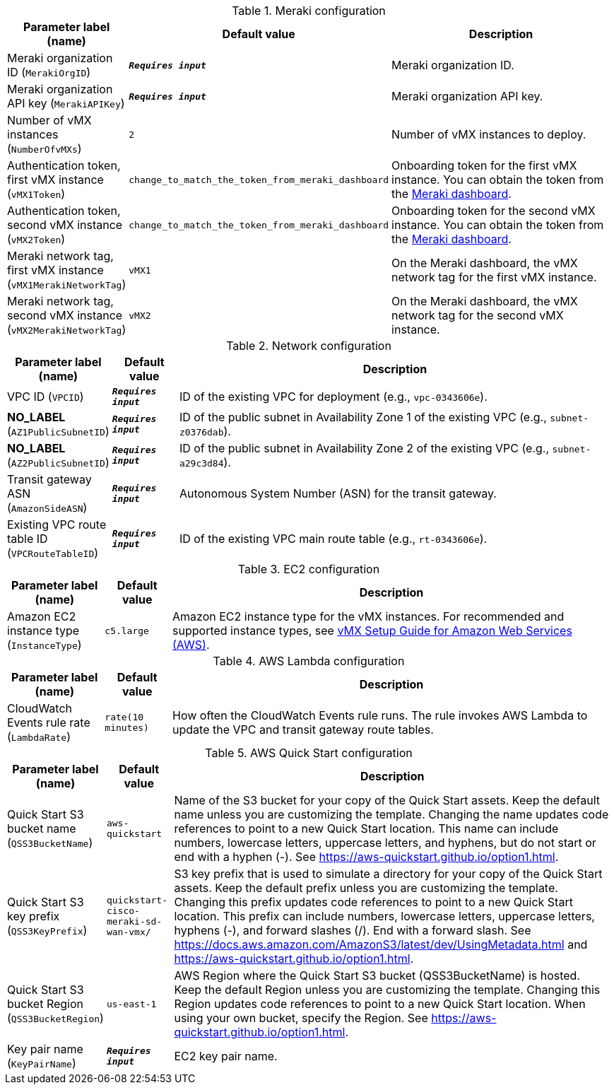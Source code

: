
.Meraki configuration
[width="100%",cols="16%,11%,73%",options="header",]
|===
|Parameter label (name) |Default value|Description|Meraki organization ID
(`MerakiOrgID`)|`**__Requires input__**`|Meraki organization ID.|Meraki organization API key
(`MerakiAPIKey`)|`**__Requires input__**`|Meraki organization API key.|Number of vMX instances
(`NumberOfvMXs`)|`2`|Number of vMX instances to deploy.|Authentication token, first vMX instance
(`vMX1Token`)|`change_to_match_the_token_from_meraki_dashboard`|Onboarding token for the first vMX instance. You can obtain the token from the https://account.meraki.com/login/dashboard_login?go=%2F[Meraki dashboard^].|Authentication token, second vMX instance
(`vMX2Token`)|`change_to_match_the_token_from_meraki_dashboard`|Onboarding token for the second vMX instance. You can obtain the token from the https://account.meraki.com/login/dashboard_login?go=%2F[Meraki dashboard^].|Meraki network tag, first vMX instance
(`vMX1MerakiNetworkTag`)|`vMX1`|On the Meraki dashboard, the vMX network tag for the first vMX instance.|Meraki network tag, second vMX instance
(`vMX2MerakiNetworkTag`)|`vMX2`|On the Meraki dashboard, the vMX network tag for the second vMX instance.
|===
.Network configuration
[width="100%",cols="16%,11%,73%",options="header",]
|===
|Parameter label (name) |Default value|Description|VPC ID
(`VPCID`)|`**__Requires input__**`|ID of the existing VPC for deployment (e.g., `vpc-0343606e`).|**NO_LABEL**
(`AZ1PublicSubnetID`)|`**__Requires input__**`|ID of the public subnet in Availability Zone 1 of the existing VPC (e.g., `subnet-z0376dab`).|**NO_LABEL**
(`AZ2PublicSubnetID`)|`**__Requires input__**`|ID of the public subnet in Availability Zone 2 of the existing VPC (e.g., `subnet-a29c3d84`).|Transit gateway ASN
(`AmazonSideASN`)|`**__Requires input__**`|Autonomous System Number (ASN) for the transit gateway.|Existing VPC route table ID
(`VPCRouteTableID`)|`**__Requires input__**`|ID of the existing VPC main route table (e.g., `rt-0343606e`).
|===
.EC2 configuration
[width="100%",cols="16%,11%,73%",options="header",]
|===
|Parameter label (name) |Default value|Description|Amazon EC2 instance type
(`InstanceType`)|`c5.large`|Amazon EC2 instance type for the vMX instances. For recommended and supported instance types, see https://documentation.meraki.com/MX/MX_Installation_Guides/vMX_Setup_Guide_for_Amazon_Web_Services_(AWS)[vMX Setup Guide for Amazon Web Services (AWS)].
|===
.AWS Lambda configuration
[width="100%",cols="16%,11%,73%",options="header",]
|===
|Parameter label (name) |Default value|Description|CloudWatch Events rule rate
(`LambdaRate`)|`rate(10 minutes)`|How often the CloudWatch Events rule runs. The rule invokes AWS Lambda to update the VPC and transit gateway route tables.
|===
.AWS Quick Start configuration
[width="100%",cols="16%,11%,73%",options="header",]
|===
|Parameter label (name) |Default value|Description|Quick Start S3 bucket name
(`QSS3BucketName`)|`aws-quickstart`|Name of the S3 bucket for your copy of the Quick Start assets. Keep the default name unless you are customizing the template. Changing the name updates code references to point to a new Quick Start location. This name can include numbers, lowercase letters, uppercase letters, and hyphens, but do not start or end with a hyphen (-). See https://aws-quickstart.github.io/option1.html.|Quick Start S3 key prefix
(`QSS3KeyPrefix`)|`quickstart-cisco-meraki-sd-wan-vmx/`|S3 key prefix that is used to simulate a directory for your copy of the Quick Start assets. Keep the default prefix unless you are customizing the template. Changing this prefix updates code references to point to a new Quick Start location. This prefix can include numbers, lowercase letters, uppercase letters, hyphens (-), and forward slashes (/). End with a forward slash. See https://docs.aws.amazon.com/AmazonS3/latest/dev/UsingMetadata.html and https://aws-quickstart.github.io/option1.html.|Quick Start S3 bucket Region
(`QSS3BucketRegion`)|`us-east-1`|AWS Region where the Quick Start S3 bucket (QSS3BucketName) is hosted. Keep the default Region unless you are customizing the template. Changing this Region updates code references to point to a new Quick Start location. When using your own bucket, specify the Region. See https://aws-quickstart.github.io/option1.html.|Key pair name
(`KeyPairName`)|`**__Requires input__**`|EC2 key pair name.
|===
